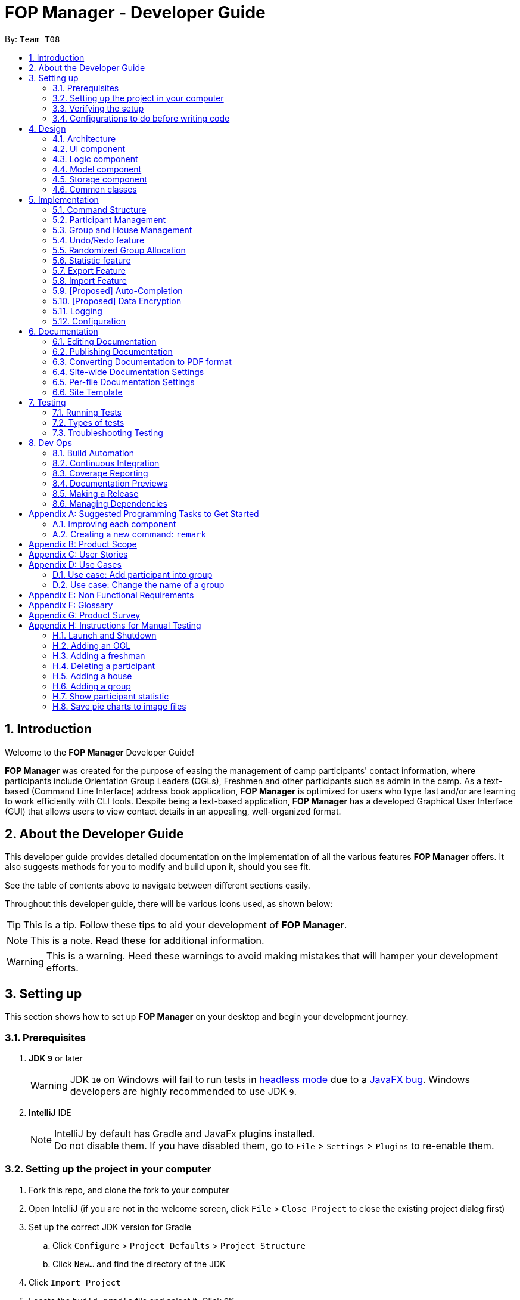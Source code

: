 = FOP Manager - Developer Guide
:site-section: DeveloperGuide
:toc:
:toc-title:
:toc-placement: preamble
:sectnums:
:imagesDir: images
:stylesDir: stylesheets
:xrefstyle: full
ifdef::env-github[]
:tip-caption: :bulb:
:note-caption: :information_source:
:warning-caption: :warning:
:experimental:
endif::[]
:repoURL: https://github.com/se-edu/addressbook-level4/tree/master

By: `Team T08`

== Introduction
Welcome to the *FOP Manager* Developer Guide!

*FOP Manager* was created for the purpose of easing the management of camp participants' contact information, where participants include Orientation Group Leaders (OGLs), Freshmen and other participants such as admin in the camp. As a text-based (Command Line Interface) address book application, *FOP Manager* is optimized for users who type fast and/or are learning to work efficiently with CLI tools. Despite being a text-based application, *FOP Manager* has a developed Graphical User Interface (GUI) that allows users to view contact details in an appealing, well-organized format.

== About the Developer Guide

This developer guide provides detailed documentation on the implementation of all the various features *FOP Manager* offers. It also suggests methods for you to modify and build upon it, should you see fit.

See the table of contents above to navigate between different sections easily.

Throughout this developer guide, there will be various icons used, as shown below:

[TIP]
This is a tip. Follow these tips to aid your development of *FOP Manager*.

[NOTE]
This is a note. Read these for additional information.

[WARNING]
This is a warning. Heed these warnings to avoid making mistakes that will hamper your development efforts.

== Setting up

This section shows how to set up *FOP Manager* on your desktop and begin your development journey.

=== Prerequisites

. *JDK `9`* or later
+
[WARNING]
JDK `10` on Windows will fail to run tests in <<UsingGradle#Running-Tests, headless mode>> due to a https://github.com/javafxports/openjdk-jfx/issues/66[JavaFX bug].
Windows developers are highly recommended to use JDK `9`.

. *IntelliJ* IDE
+
[NOTE]
IntelliJ by default has Gradle and JavaFx plugins installed. +
Do not disable them. If you have disabled them, go to `File` > `Settings` > `Plugins` to re-enable them.


=== Setting up the project in your computer

. Fork this repo, and clone the fork to your computer
. Open IntelliJ (if you are not in the welcome screen, click `File` > `Close Project` to close the existing project dialog first)
. Set up the correct JDK version for Gradle
.. Click `Configure` > `Project Defaults` > `Project Structure`
.. Click `New...` and find the directory of the JDK
. Click `Import Project`
. Locate the `build.gradle` file and select it. Click `OK`
. Click `Open as Project`
. Click `OK` to accept the default settings
. Open a console and run the command `gradlew processResources` (Mac/Linux: `./gradlew processResources`). It should finish with the `BUILD SUCCESSFUL` message. +
This will generate all resources required by the application and tests.
. Open link:{repoURL}/src/main/java/seedu/major/ui/MainWindow.java[`MainWindow.java`] and check for any code errors
.. Due to an ongoing https://youtrack.jetbrains.com/issue/IDEA-189060[issue] with some of the newer versions of IntelliJ, code errors may be detected even if the project can be built and run successfully
.. To resolve this, place your cursor over any of the code section highlighted in red. Press kbd:[ALT + ENTER], and select `Add '--add-modules=...' to module compiler options` for each error
. Repeat this for the test folder as well (e.g. check link:{repoURL}/src/test/java/seedu/major/ui/HelpWindowTest.java[`HelpWindowTest.java`] for code errors, and if so, resolve it the same way)

=== Verifying the setup

. Run the `seedu.address.MainApp` and try a few commands
. <<Testing,Run the tests>> to ensure they all pass.

=== Configurations to do before writing code

==== Configuring the coding style

This project follows https://github.com/oss-generic/process/blob/master/docs/CodingStandards.adoc[oss-generic coding standards]. IntelliJ's default style is mostly compliant with ours but it uses a different import order from ours. To rectify,

. Go to `File` > `Settings...` (Windows/Linux), or `IntelliJ IDEA` > `Preferences...` (macOS)
. Select `Editor` > `Code Style` > `Java`
. Click on the `Imports` tab to set the order

* For `Class count to use import with '\*'` and `Names count to use static import with '*'`: Set to `999` to prevent IntelliJ from contracting the import statements
* For `Import Layout`: The order is `import static all other imports`, `import java.\*`, `import javax.*`, `import org.\*`, `import com.*`, `import all other imports`. Add a `<blank line>` between each `import`

Optionally, you can follow the <<UsingCheckstyle#, UsingCheckstyle.adoc>> document to configure Intellij to check style-compliance as you write code.

==== Updating documentation to match your fork

After forking the repo, the documentation will still have the SE-EDU branding and refer to the `se-edu/addressbook-level4` repo.

If you plan to develop this fork as a separate product (i.e. instead of contributing to `se-edu/addressbook-level4`), you should do the following:

. Configure the <<Docs-SiteWideDocSettings, site-wide documentation settings>> in link:{repoURL}/build.gradle[`build.gradle`], such as the `site-name`, to suit your own project.

. Replace the URL in the attribute `repoURL` in link:{repoURL}/docs/DeveloperGuide.adoc[`DeveloperGuide.adoc`] and link:{repoURL}/docs/UserGuide.adoc[`UserGuide.adoc`] with the URL of your fork.

==== Setting up CI

Set up Travis to perform Continuous Integration (CI) for your fork. See <<UsingTravis#, UsingTravis.adoc>> to learn how to set it up.

After setting up Travis, you can optionally set up coverage reporting for your team fork (see <<UsingCoveralls#, UsingCoveralls.adoc>>).

[NOTE]
Coverage reporting could be useful for a team repository that hosts the final version but it is not that useful for your personal fork.

Optionally, you can set up AppVeyor as a second CI (see <<UsingAppVeyor#, UsingAppVeyor.adoc>>).

[NOTE]
Having both Travis and AppVeyor ensures your App works on both Unix-based platforms and Windows-based platforms (Travis is Unix-based and AppVeyor is Windows-based)

==== Getting started with coding

When you are ready to start coding,

1. Get some sense of the overall design by reading <<Design-Architecture>>.
2. Take a look at <<GetStartedProgramming>>.

== Design

[[Design-Architecture]]
=== Architecture

.Architecture Diagram
image::Architecture.png[width="600"]

The *_Architecture Diagram_* given above explains the high-level design of the App. Given below is a quick overview of each component.

[TIP]
The `.pptx` files used to create diagrams in this document can be found in the link:{repoURL}/docs/diagrams/[diagrams] folder. To update a diagram, modify the diagram in the pptx file, select the objects of the diagram, and choose `Save as picture`.

`Main` has only one class called link:{repoURL}/src/main/java/seedu/major/MainApp.java[`MainApp`]. It is responsible for,

* At app launch: Initializes the components in the correct sequence, and connects them up with each other.
* At shut down: Shuts down the components and invokes cleanup method where necessary.

<<Design-Commons,*`Commons`*>> represents a collection of classes used by multiple other components.
The following class plays an important role at the architecture level:

* `LogsCenter` : Used by many classes to write log messages to the App's log file.

The rest of the App consists of four components.

* <<Design-Ui,*`UI`*>>: The UI of the App.
* <<Design-Logic,*`Logic`*>>: The command executor.
* <<Design-Model,*`Model`*>>: Holds the data of the App in-memory.
* <<Design-Storage,*`Storage`*>>: Reads data from, and writes data to, the hard disk.

Each of the four components

* Defines its _API_ in an `interface` with the same name as the Component.
* Exposes its functionality using a `{Component Name}Manager` class.

For example, the `Logic` component (see the class diagram given below) defines it's API in the `Logic.java` interface and exposes its functionality using the `LogicManager.java` class.

.Class Diagram of the Logic Component
image::LogicClassDiagram.png[width="800"]

[discrete]
==== How the architecture components interact with each other

The _Sequence Diagram_ below shows how the components interact with each other for the scenario where the user issues the command `delete 1`.

.Component interactions for `delete 1` command
image::SDforDeletePerson.png[width="800"]

The sections below give more details of each component.

[[Design-Ui]]
=== UI component

.Structure of the UI Component
image::UiClassDiagram.png[width="800"]

*API* : link:{repoURL}/src/main/java/seedu/major/ui/Ui.java[`Ui.java`]

The UI consists of a `MainWindow` that is made up of parts e.g.`CommandBox`, `TextResultDisplay`, `PersonListPanel`, `StatusBarFooter`, `ChartPanel` etc. All these, including the `MainWindow`, inherit from the abstract `UiPart` class.

The `UI` component uses JavaFx UI framework. The layout of these UI parts are defined in matching `.fxml` files that are in the `src/main/resources/view` folder. For example, the layout of the link:{repoURL}/src/main/java/seedu/major/ui/MainWindow.java[`MainWindow`] is specified in link:{repoURL}/src/main/resources/view/MainWindow.fxml[`MainWindow.fxml`]

The `UI` component,

* Executes user commands using the `Logic` component.
* Listens for changes to `Model` data so that the UI can be updated with the modified data.

[[Design-Logic]]
=== Logic component

[[fig-LogicClassDiagram]]
.Structure of the Logic Component
image::LogicClassDiagram.png[width="800"]

*API* :
link:{repoURL}/src/main/java/seedu/major/logic/Logic.java[`Logic.java`]

.  `Logic` uses the `AddressBookParser` class to parse the user command.
.  This results in a `Command` object which is executed by the `LogicManager`.
.  The command execution can affect the `Model` (e.g. adding a participant).
.  The result of the command execution is encapsulated as a `CommandResult` object which is passed back to the `Ui`.
.  In addition, the `CommandResult` object can also instruct the `Ui` to perform certain actions, such as displaying help to the user.

Given below is the Sequence Diagram for interactions within the `Logic` component for the `execute("delete 1")` API call.

.Interactions Inside the Logic Component for the `delete 1` Command
image::DeletePersonSdForLogic.png[width="800"]

[[Design-Model]]
=== Model component

.Structure of the Model Component
image::ModelClassDiagram.png[width="800"]

*API* : link:{repoURL}/src/main/java/seedu/major/model/Model.java[`Model.java`]

The `Model`,

* stores a `UserPref` object that represents the user's preferences.
* stores the Address Book data.
* exposes an unmodifiable `ObservableList<Participant>` that can be 'observed' e.g. the UI can be bound to this list so that the UI automatically updates when the data in the list change.
* does not depend on any of the other three components.

[NOTE]
As a more OOP model, we can store a `Tag` list in `Address Book`, which `Participant` can reference. This would allow `Address Book` to only require one `Tag` object per unique `Tag`, instead of each `Participant` needing their own `Tag` object. An example of how such a model may look like is given below. +
 +
image:ModelClassBetterOopDiagram.png[width="800"]

[[Design-Storage]]
=== Storage component

.Structure of the Storage Component
image::StorageClassDiagram.png[width="800"]

*API* : link:{repoURL}/src/main/java/seedu/major/storage/Storage.java[`Storage.java`]

The `Storage` component,

* can save `UserPref` objects in json format and read it back.
* can save the Address Book data in json format and read it back.

[[Design-Commons]]
=== Common classes

Classes used by multiple components are in the `seedu.addressbook.commons` package.

== Implementation

This section describes some noteworthy details on how certain features are implemented.

//tag::commandStructure[]
=== Command Structure

To support multiple commands while ensuring separation of concerns, commands entered into the command box are handled by multiple classes that allow the code to be easily extended to support more commands.

==== Current Implementation

When each command is entered into the command box, the command word gets sent to the `AddressBookParser` to be identified. If the command word is valid, arguments are sent to the corresponding command parser, that parses the arguments and creates a corresponding command object to then implement the commands.

In the current implementation of *FOP Manager*, some commands are create from a parser while some are created directly when then command word is identified.

==== Design Considerations

===== Aspect: Handling unnecessary parameters

[options="header"]
|=========
|Alternatives |Pros | Cons
|Ignore all unnecessary parameters and pass as arguments to the command object the number of parameters required for the command. |Less computationally expensive, and allows the user to make mistakes |User's intentions may be misinterpreted and wrong commands may be executed
|Only accept the number of parameters the command requires, nothing more and nothing less. |Command carried out will always be the user's exact intention |More computationally expensive, and leaves no room for user mistakes or typos
|=========

We chose to implement a combination of both alternatives: commands that do not require parameters and do not modify data (such as list and view) ignore unnecessary parameters. At the same time, commands that require specific instructions to identify particular participants, groups or houses only accept the required number of parameters.

//end::commandStructure[]

//tag:: PartManagement[]
=== Participant Management

Participant management refers to how users manipulate and view the data of camp participants. Participants are categorised into 3 types: OGL, Freshman or other.

This section describes how the 3 types of participants are managed.

==== Current Implementation

In *FOP Manager*, participants can be added, edited, deleted and listed.

Add

* `add_o`: Adds an OGL type participant
* `add_f`: Adds a Freshman type participant
* `add`: Adds a participant who is neither OGL nor Freshman

Edit

* `edit INDEX`: Edits the participant at the current `INDEX` of the list showing

Delete

* `delete INDEX`: Deletes the participant at the current `INDEX` of the list showing

Participant contact details can be viewed in different manners:

* `list`: Lists all participants in the camp
* `list_o`: Lists all OGLs
* `list_f`: Lists all Freshmen

All participants are stored in the same participant list as a `UniqueParticipantList` in an AddressBook object. Participants created as OGLs or Freshmen differ only in the tags added to them. The different listing of the participants is very useful for Project Directors as it helps them to view the Freshmen and the OGL participants separately, to specifically see who are in the respective lists and how many participants are there in each of the lists.

The following is an Activity Diagram to summarize what happens when either the `list_f` or `list_o` commands are entered.

.Activity Diagram for listing Freshmen command
image::ListFreshmenCommandActivityDiagram.png[width="800"]


The list commands, `list_o` and `list_f`, use the keywords/predicates "OGL" and "Freshman", respectively, to search through the tags of all participants in the participant list. All participants with matching tags of "Freshman" or "OGL" will be added into the filtered participant list, enabling the user to view all freshmen or OGLs in the participant list.

The following Sequence diagram below will explain how the `list_f` command works in detail.

.Sequence Diagram for listing Freshmen command
image::ListParticipantCommandSequenceDiagram.png[width="800"]

An example usage of the `list_f` command is as follows:

*Step 1:* The user launches the application. The `VersionedAddressBook` will be initialized with the initial address book state.

*Step 2:* The user enters the `list_f` command . The `list_f` command calls the `FindingParticipantPredicate` class and searches all tags of each participant for "Freshman".

*Step 3:* The `updateFilteredParticipantList()` takes in this predicate and the `getFilteredParticipantList()` is called to give the list of Freshmen in the participant list

The implementation is similar for the `list_o` command with the use of `FindingOglPredicate` instead where the searched tag is "OGL".

==== Design Considerations

===== Aspect: Separate management of freshmen and OGLs

[options="header"]
|=========
|Alternatives |Pros | Cons
|Create 2 separate lists containing freshmen and OGLs separately, in addition to a full list containing all participants. |Less computationally expensive to obtain separate lists of freshmen and OGLs |Involves greater code complexity to update any contact details, with greater room for error, and requires more memory and storage
|Store all participants in the same list (current choice). |Smaller code base needed, and allows for participants who are neither OGLs nor Freshmen (such as camp directors or camp commandants) to be added |More computationally expensive to access lists of freshmen and lists of OGLs
|=========

We decided to go ahead with *Alternative 2* as it was easier to implement. It would not require creation of switch cases for the UI to display the respective lists and would not require unnecessarily long codes to filter out freshmen and OGLs from the participant list. The pros of doing *Alternative 2* outweighs the pros of doing *Alternative 1* hence the decision to implement the latter.

===== Aspect: Editing or deleting participants

[options="header"]
|=========
|Alternatives |Pros | Cons
|Editing and deleting by name. |More intuitive for the user to edit and delete a participant by name |Greater complexity required to handle multiple participants who have the same partial name, or user must specify participant's full name
|Editing and deleting by index (current choice). |Specifies the exact participant to be edited or deleted |Must be used with other commands such as `find` to obtain the index of the desired participant
|=========

We decided to go with *Alternative 2* as it meant there was no need to check for the full name of the participant and so fewer complications as in indexing, each participant has a unique index.
//end::PartManagement[]

//tag::GroupHouseManagement[]
=== Group and House Management

*FOP Manager* supports group and house commands, to reflect the structure of an actual Freshmen Orientation camp. Group and house management refer to how groups and houses are created and modified, as well as viewed, and how they support the addition of participants.

==== Current Implementation

In *FOP Manager*, groups can be added, edit and deleted.

Add

* `add_h HOUSENAME`: Adds a new house with `HOUSENAME`
** Creates a new house by adding it to `UniqueHouseList` in the `VersionedAddressBook`.
* `add_g GROUPNAME HOUSENAME`: Adds a new group named `GROUPNAME` into the house
** Adds a new group to a house by adding it to `UniqueGroupList` in the `VersionedAddressBook`.

The following sequence diagram shows how the `Logic` and `Model` components interact when the user enters the command `add_g r1 red`.

.Interactions within Logic and Model for the command `add_g r1 red`
image::AddGroupSequenceDiagram.png[width="800"]

* The new group (R1, Red) is added to `UniqueGroupList` stored within `VersionedAddressBook` when the `addGroup(a)` function is called from `Model`


Edit

* `edit_h OLDHOUSENAME NEWHOUSENAME`: Edits the name of an existing house
** Edits the name of a house in `UniqueHouseList`, as well as changes the house name of all groups within the house in `UniqueGroupList`.
* `edit_g OLDGROUPNAME NEWGROUPNAME`: Edits the name of an existing group
** `edit_g` edits the name of a group in `UniqueGroupList`, as well as changes the group name of all participants with that group name in `UniqueParticipantList`.

Delete

* `delete_h HOUSENAME`: Deletes the group named `HOUSENAME`
** Deleting of house objects require there to be no groups within that house.
* `delete_g GROUPNAME`: Deletes the group named `GROUPNAME`
** Deleting of group objects require there to be no participants within that group.

Groups and houses can also be viewed in different manners:

* Viewing houses and groups
** `view_h` and `view_g` simply displays the houses and groups stored in `UniqueHouseList` and `UniqueGroupList` respectively.
* Listing participants in a particular group or house
** `list_g` and `list_h` use similar logic to `list_o` and `list_f`, implemented by using an entered group name as a predicate that searches through all the `Group` fields of participants, and updates the `filteredParticipant` list with participants with the matching group name or house name respectively.

NOTE: `list_g empty` lists all participants without a group by searching for participants with an empty group name.

==== Design Considerations

===== Aspect: Storage of group and house lists

[options="header"]
|=========
|Alternatives |Pros | Cons
|Storing groups and houses within a single list of houses that contain differing number of groups. | Easy management of data |Requires looping through all houses to find a single group and to ensure group names are unique
|Storing groups and houses in 2 separate lists (current choice). |House objects are not affected by the operations done to the groups stored within it |More computationally expensive to identify the groups within a single house
|=========

We decided to follow the second alternative as it allows us to identify a specific group faster, a function that will be more commonly used in *FOP Manager*, since it is called when adding and editing a person and/or a group name.

===== Aspect: Deleting a group object requirements

[options="header"]
|=========
|Alternatives |Pros | Cons
|No requirements when groups are deleted. |User can delete a group much more easily |Participants in the deleted group will belong to no group
|Requires a group to contain no participants before it can be deleted (current choice). |User can be sure to not delete a group with participants in it accidentally |Participants must be manually removed from the group before being deleted
|=========

Camp organizers rarely intend to remove a filled group. Requiring a group to be empty before being deleted acts as a fail-safe to ensure that filled groups are not accidentally removed, resulting in participants having to be manually added back to the group.

===== Aspect: Duplicate group names under different houses

[options="header"]
|=========
|Alternatives |Pros | Cons
|Duplicate group names are not allowed (current choice). |Groups can be searched for by name without specifying its house |Simple names such as 1 and 2 cannot be used for different houses at initial planning stage
|Duplicate group names under different houses are allowed. |User can easily name groups without too much thought |User must always specify house name when searching for a specific group
|=========

We chose to not allow duplicate groups, as it makes the app more user-friendly. Moreover, this will model real life situations as camp groups normally have unique group names.

//end::GroupHouseManagement[]

// tag::undoredo[]
=== Undo/Redo feature

==== Current Implementation

The undo/redo mechanism is facilitated by `VersionedAddressBook`.
It extends `AddressBook` with an undo/redo history, stored internally as an `addressBookStateList` and `currentStatePointer`.
Additionally, it implements the following operations:

* `VersionedAddressBook#commit()` -- Saves the current address book state in its history.
* `VersionedAddressBook#undo()` -- Restores the previous address book state from its history.
* `VersionedAddressBook#redo()` -- Restores a previously undone address book state from its history.

These operations are exposed in the `Model` interface as `Model#commitAddressBook()`, `Model#undoAddressBook()` and `Model#redoAddressBook()` respectively.

Given below is an example usage scenario and how the undo/redo mechanism behaves at each step.

Step 1. The user launches the application for the first time. The `VersionedAddressBook` will be initialized with the initial address book state, and the `currentStatePointer` pointing to that single address book state.

image::UndoRedoStartingStateListDiagram.png[width="800"]

Step 2. The user executes `delete 5` command to delete the 5th participant in the address book. The `delete` command calls `Model#commitAddressBook()`, causing the modified state of the address book after the `delete 5` command executes to be saved in the `addressBookStateList`, and the `currentStatePointer` is shifted to the newly inserted address book state.

image::UndoRedoNewCommand1StateListDiagram.png[width="800"]

Step 3. The user executes `add n/David ...` to add a new participant. The `add` command also calls `Model#commitAddressBook()`, causing another modified address book state to be saved into the `addressBookStateList`.

image::UndoRedoNewCommand2StateListDiagram.png[width="800"]

[NOTE]
If a command fails its execution, it will not call `Model#commitAddressBook()`, so the address book state will not be saved into the `addressBookStateList`.

Step 4. The user now decides that adding the participant was a mistake, and decides to undo that action by executing the `undo` command. The `undo` command will call `Model#undoAddressBook()`, which will shift the `currentStatePointer` once to the left, pointing it to the previous address book state, and restores the address book to that state.

image::UndoRedoExecuteUndoStateListDiagram.png[width="800"]

[NOTE]
If the `currentStatePointer` is at index 0, pointing to the initial address book state, then there are no previous address book states to restore. The `undo` command uses `Model#canUndoAddressBook()` to check if this is the case. If so, it will return an error to the user rather than attempting to perform the undo.

The following sequence diagram shows how the undo operation works:

.Interactions within Logic and Model when `undo` is entered
image::UndoRedoSequenceDiagram.png[width="800"]

The `redo` command does the opposite -- it calls `Model#redoAddressBook()`, which shifts the `currentStatePointer` once to the right, pointing to the previously undone state, and restores the address book to that state.

[NOTE]
If the `currentStatePointer` is at index `addressBookStateList.size() - 1`, pointing to the latest address book state, then there are no undone address book states to restore. The `redo` command uses `Model#canRedoAddressBook()` to check if this is the case. If so, it will return an error to the user rather than attempting to perform the redo.

Step 5. The user then decides to execute the command `list`. Commands that do not modify the address book, such as `list`, will usually not call `Model#commitAddressBook()`, `Model#undoAddressBook()` or `Model#redoAddressBook()`. Thus, the `addressBookStateList` remains unchanged.

image::UndoRedoNewCommand3StateListDiagram.png[width="800"]

Step 6. The user executes `clear`, which calls `Model#commitAddressBook()`. Since the `currentStatePointer` is not pointing at the end of the `addressBookStateList`, all address book states after the `currentStatePointer` will be purged. We designed it this way because it no longer makes sense to redo the `add n/David ...` command. This is the behavior that most modern desktop applications follow.

image::UndoRedoNewCommand4StateListDiagram.png[width="800"]

The following activity diagram summarizes what happens when a user executes a new command:

.Activity flow when new command is executed
image::UndoRedoActivityDiagram.png[width="800"]

==== Design Considerations

===== Aspect: How undo & redo executes

[options="header"]
|=========
|Alternatives |Pros | Cons
|Saves the entire address book (current choice). |Easy to implement. |May have performance issues in terms of memory usage.
|Individual command knows how to undo/redo by itself. |Will use less memory (e.g. for `delete`, just save the participant being deleted). |We must ensure that the implementation of each individual command are correct.
|=========

===== Aspect: Data structure to support the undo/redo commands

[options="header"]
|=========
|Alternatives |Pros | Cons
|Use a list to store the history of address book states (current choice). |Easy for new Computer Science student undergraduates to understand, who are likely to be the new incoming developers of our project. |Logic is duplicated twice. For example, when a new command is executed, we must remember to update both `HistoryManager` and `VersionedAddressBook`.
|Use `HistoryManager` for undo/redo |We do not need to maintain a separate list, and just reuse what is already in the codebase. |Requires dealing with commands that have already been undone: We must remember to skip these commands. Violates Single Responsibility Principle and Separation of Concerns as `HistoryManager` now needs to do two different things.
|=========
// end::undoredo[]

//tag::randomize[]
=== Randomized Group Allocation

*FOP Manager* has a `randomize` command, which allows the Project Director to automatically assign all participants to a group. +

Following is the activity diagram when the command is executed:

image::RandomizeActivityDiagram.png[width="800"]

==== Current Implementation

The `randomize` is achieved by coding a sequence of steps to achieve the allocation of groups to participants:
* Creates a list of integer based index. This is to simulate the participants.
* Shuffles the list of index using a seed generated from SecureRandom. This is to ensure the result is to avoid possible similar results for every reshuffle.
* Simulate the edit command to update the group details of all participants. This is done by programmatically executing the `edit` command, but only for the group attributes of the participants.

==== Design Considerations

===== Aspect: Updating group attribute of participants

[options="header"]
|=========
|Alternatives |Pros | Cons
|Use the same way as how the `edit` command works. |No internal coupling |Unnecessary recoding
|Programmatically simulate the `edit` command (current choice). |Lesser code and better maintenance of the editing feature |Internal coupling within the component
|=========

===== Aspect: Shuffling of participants

[options="header"]
|=========
|Alternatives |Pros | Cons
|Shuffling the actual. |Unidentifiable |Uses even more computational resource and more complex coding as the current list of participant is unmodifiable.
|Creating a list of integer based index to simulate participants (current choice). |Less computational intensive as dealing with native data type |Uses slightly more memory at that point of time
|=========

//end::randomize[]

// tag::statistic[]
=== Statistic feature
The 'stat' command allows FOP Manager users to view the statistic of camp participants regarding their age, major and sex in a graphical manner.

==== Current Implementation

The Statistic feature is facilitated by `AddressBook`. It has three HashMaps, containing the number of each categories in the participants' age, major and sex. These Map are generated after every call of the
`stat` command. After command call, these data is loaded into three different pie charts and shown on the UI.

The following sequence diagram show hows the 'stat' command works in details :

.Interaction between UI, Logic and Model when `stat` is executed
image::StatisticUpdateSequenceDiagram.png[width="800"]

==== Design Consideration

===== Aspect: How to update the data of the AddressBook

[options="header"]
|=========
|Alternatives |Pros | Cons
|Use a loop to loop through the `UniqueParticipantList` to get the data of everyone (current choice). |Easy to implement, guaranteed to get the correct data every time |Takes longer time and more computational power to get the result.
|Update charts data after each commands that modify it. |Quick runtime, does not require much changes to the codebase |We must ensure that the data is updated after each command.
|=========

Since this function is unlikely to be used many times and the number of participants in a camp is not too large, the drawbacks to the first alternative are acceptable.

// end::statistic[]

// tag::export[]
=== Export Feature

The Export feature will allow the FOP Manager user to export the data into an excel file and distribute to other relevant people involved in the FOP. This way, data can be distributed and raw data untouched except by the Project Director or other camp organisers who are given the access to the raw data.

Participant contact details can be exported in different manners:

* `export`: Exports all participants' contacts into an Excel Spreadsheet
* `export_f`: Exports all freshmen contacts into an Excel Spreadsheet
* `export_o`: Exports all OGL contacts into an Excel Spreadsheet

The following is an Activity Diagram to summarize what happens when the `export` command is entered.

.Activity Diagram for exporting command
image::ExportCommandActivityDiagram.png[width="800"]

==== Current Implementation
* A third-party library 'Apache.poi' was integrated into the project to enable easy creation of excel files through Object-Oriented Programming (OOP). In this case, the library will enable the creation of HSSF Workbook.
* The `export` command will call a function from a class `WriteToExcel` to start the creation of the HSSF Workbook and the addition of all the participants found on the participant list to the Workbook, with the respective objects to the participant class added to the correct column. The system will get the current directory path and add the path name to the proposed file name that end with ".xls". The file will thus be successfully saved in the current user directory.

The following Sequence diagram below will explain how the `export` command works in detail.

.Sequence Diagram for exporting command
image::ExportCommandSequenceDiagram.png[width="800"]

An example usage of the command is as follows:

*Step 1:* The user launches the application. The `VersionedAddressBook` will be initialized with the initial address book state.

*Step 2:* The user enters the `export` command . The `export` command updates the filtered list with the predicate to show all participants in the address book.

*Step 3:* The filtered list is obtained in the command. The export command calls the `WriteToExcel` class's `WriteExcelSheet()`. This will set the directory, create the Excel Workbook and Sheet, the file name, the cells and rows with the titles for the FOP Manager.

*Step 4:* `WriteExcelSheet()` calls `WriteDataIntoExcelSheet()` which writes the values from the filtered participant list into the Excel Sheet.

*Step 5:* Returning to `WriteExcelSheet()`, the file is output to user's current directory as an .xls file.

==== Design Consideration
Only one way was considered for the implementation of Export feature, which involved importing the third-party library.
// end:: export[]

// tag::import[]
=== Import Feature

Sometimes FOP Project Directors realise they need to add many participants' contacts that they gathered and usually they gather the contacts through sign up links that allow for exportation into Excel spreadsheets. Manually added the large influx of participants is troublesome. Hence, with the Import feature, FOP Project Directors can import the data of Non-duplicate people from an excel file into the FOP Manager. This makes adding of contacts easier.

The following is an Activity Diagram to summarize what happens when the `import` command is entered.

.Activity Diagram for the importing command
image::ImportCommandActivityDiagram.png[width="800"]

==== Current Implementation
* A third-party library 'Apache.poi' was integrated into the project to enable easy creation of excel files through Object-Oriented Programming (OOP). In this case, the library will enable the creation of HSSF Workbook.
* The `import` command will call a function from a class `WriteToExcel` to start the reading from a HSSF Workbook found in the current directory path, with the file name "FOP_MANAGER_LIST.xls".
* The cell value from the respective heading/columns are read into their respective string and `person` is created with these strings.
* The `person` is added to a `List<Person>` and each `person` is added into the `Address Book`.

The following Sequence diagram below will explain how the `import` command works in detail.

.Sequence Diagram for importing command
image::ImportCommandSequenceDiagram.png[width="800"]

An example usage of the command is as follows:

*Step 1:* The user launches the application. The `VersionedAddressBook` will be initialized with the initial address book state.

*Step 2:* The user enters the `import` command . The `import` command calls the `WriteToExcel` class's `ReadFromExcel()`. This will open the file of the default set name from the set directory.

*Step 3:* The Excel sheets is checked for the correct headings and then the cell's values are read to create each `person`. Each `person` is added to a `List<Person>` which will be returned to the Import command.

*Step 4:* The `import` command adds each non-duplicate person into the FOP Manager.

** One interesting usage of both `import` and `export` feature will be to retain and retrieve contacts. For instance, after exporting the data, we can clear. We can then import the contacts if needed.
** Another interesting usage is for manual edit of the details of multiple contacts. We can clear the Address Book and then `import` command to import the data.

==== Design Consideration
Only one way was considered for the implementation of Import feature, which involved importing the third-party library.
// end:: import[]

// tag::autocompletion[]
=== [Proposed] Auto-Completion

_{Coming in: v2.0}_

// end::autocompletion[]

// tag::dataencryption[]
=== [Proposed] Data Encryption
_{Coming in: v2.0}_

// end::dataencryption[]

=== Logging

We are using `java.util.logging` package for logging. The `LogsCenter` class is used to manage the logging levels and logging destinations.

* The logging level can be controlled using the `logLevel` setting in the configuration file (See <<Implementation-Configuration>>)
* The `Logger` for a class can be obtained using `LogsCenter.getLogger(Class)` which will log messages according to the specified logging level
* Currently log messages are output through: `Console` and to a `.log` file.

*Logging Levels*

* `SEVERE` : Critical problem detected which may possibly cause the termination of the application
* `WARNING` : Can continue, but with caution
* `INFO` : Information showing the noteworthy actions by the App
* `FINE` : Details that is not usually noteworthy but may be useful in debugging e.g. print the actual list instead of just its size

[[Implementation-Configuration]]
=== Configuration

Certain properties of the application can be controlled (e.g user prefs file location, logging level) through the configuration file (default: `config.json`).

== Documentation

We use asciidoc for writing documentation.

[NOTE]
We chose asciidoc over Markdown because asciidoc, although a bit more complex than Markdown, provides more flexibility in formatting.

=== Editing Documentation

See <<UsingGradle#rendering-asciidoc-files, UsingGradle.adoc>> to learn how to render `.adoc` files locally to preview the end result of your edits.
Alternatively, you can download the AsciiDoc plugin for IntelliJ, which allows you to preview the changes you have made to your `.adoc` files in real-time.

=== Publishing Documentation

See <<UsingTravis#deploying-github-pages, UsingTravis.adoc>> to learn how to deploy GitHub Pages using Travis.

=== Converting Documentation to PDF format

We use https://www.google.com/chrome/browser/desktop/[Google Chrome] for converting documentation to PDF format, as Chrome's PDF engine preserves hyperlinks used in webpages.

Here are the steps to convert the project documentation files to PDF format.

.  Follow the instructions in <<UsingGradle#rendering-asciidoc-files, UsingGradle.adoc>> to convert the AsciiDoc files in the `docs/` directory to HTML format.
.  Go to your generated HTML files in the `build/docs` folder, right click on them and select `Open with` -> `Google Chrome`.
.  Within Chrome, click on the `Print` option in Chrome's menu.
.  Set the destination to `Save as PDF`, then click `Save` to save a copy of the file in PDF format. For best results, use the settings indicated in the screenshot below.

.Saving documentation as PDF files in Chrome
image::chrome_save_as_pdf.png[width="300"]

[[Docs-SiteWideDocSettings]]
=== Site-wide Documentation Settings

The link:{repoURL}/build.gradle[`build.gradle`] file specifies some project-specific https://asciidoctor.org/docs/user-manual/#attributes[asciidoc attributes] which affects how all documentation files within this project are rendered.

[TIP]
Attributes left unset in the `build.gradle` file will use their *default value*, if any.

[cols="1,2a,1", options="header"]
.List of site-wide attributes
|===
|Attribute name |Description |Default value

|`site-name`
|The name of the website.
If set, the name will be displayed near the top of the page.
|_not set_

|`site-githuburl`
|URL to the site's repository on https://github.com[GitHub].
Setting this will add a "View on GitHub" link in the navigation bar.
|_not set_

|`site-seedu`
|Define this attribute if the project is an official SE-EDU project.
This will render the SE-EDU navigation bar at the top of the page, and add some SE-EDU-specific navigation items.
|_not set_

|===

[[Docs-PerFileDocSettings]]
=== Per-file Documentation Settings

Each `.adoc` file may also specify some file-specific https://asciidoctor.org/docs/user-manual/#attributes[asciidoc attributes] which affects how the file is rendered.

Asciidoctor's https://asciidoctor.org/docs/user-manual/#builtin-attributes[built-in attributes] may be specified and used as well.

[TIP]
Attributes left unset in `.adoc` files will use their *default value*, if any.

[cols="1,2a,1", options="header"]
.List of per-file attributes, excluding Asciidoctor's built-in attributes
|===
|Attribute name |Description |Default value

|`site-section`
|Site section that the document belongs to.
This will cause the associated item in the navigation bar to be highlighted.
One of: `UserGuide`, `DeveloperGuide`, ``LearningOutcomes``{asterisk}, `AboutUs`, `ContactUs`

_{asterisk} Official SE-EDU projects only_
|_not set_

|`no-site-header`
|Set this attribute to remove the site navigation bar.
|_not set_

|===

=== Site Template

The files in link:{repoURL}/docs/stylesheets[`docs/stylesheets`] are the https://developer.mozilla.org/en-US/docs/Web/CSS[CSS stylesheets] of the site.
You can modify them to change some properties of the site's design.

The files in link:{repoURL}/docs/templates[`docs/templates`] controls the rendering of `.adoc` files into HTML5.
These template files are written in a mixture of https://www.ruby-lang.org[Ruby] and http://slim-lang.com[Slim].

[WARNING]
====
Modifying the template files in link:{repoURL}/docs/templates[`docs/templates`] requires some knowledge and experience with Ruby and Asciidoctor's API.
You should only modify them if you need greater control over the site's layout than what stylesheets can provide.
The SE-EDU team does not provide support for modified template files.
====

[[Testing]]
== Testing

=== Running Tests

There are three ways to run tests.

[TIP]
The most reliable way to run tests is the 3rd one. The first two methods might fail some GUI tests due to platform/resolution-specific idiosyncrasies.

*Method 1: Using IntelliJ JUnit test runner*

* To run all tests, right-click on the `src/test/java` folder and choose `Run 'All Tests'`
* To run a subset of tests, you can right-click on a test package, test class, or a test and choose `Run 'ABC'`

*Method 2: Using Gradle*

* Open a console and run the command `gradlew clean allTests` (Mac/Linux: `./gradlew clean allTests`)

[NOTE]
See <<UsingGradle#, UsingGradle.adoc>> for more info on how to run tests using Gradle.

*Method 3: Using Gradle (headless)*

Thanks to the https://github.com/TestFX/TestFX[TestFX] library we use, our GUI tests can be run in the _headless_ mode. In the headless mode, GUI tests do not show up on the screen. That means the developer can do other things on the Computer while the tests are running.

To run tests in headless mode, open a console and run the command `gradlew clean headless allTests` (Mac/Linux: `./gradlew clean headless allTests`)

=== Types of tests

We have two types of tests:

.  *GUI Tests* - These are tests involving the GUI. They include,
.. _System Tests_ that test the entire App by simulating user actions on the GUI. These are in the `systemtests` package.
.. _Unit tests_ that test the individual components. These are in `seedu.address.ui` package.
.  *Non-GUI Tests* - These are tests not involving the GUI. They include,
..  _Unit tests_ targeting the lowest level methods/classes. +
e.g. `seedu.address.commons.StringUtilTest`
..  _Integration tests_ that are checking the integration of multiple code units (those code units are assumed to be working). +
e.g. `seedu.address.storage.StorageManagerTest`
..  Hybrids of unit and integration tests. These test are checking multiple code units as well as how the are connected together. +
e.g. `seedu.address.logic.LogicManagerTest`


=== Troubleshooting Testing
**Problem: `HelpWindowTest` fails with a `NullPointerException`.**

* Reason: One of its dependencies, `HelpWindow.html` in `src/main/resources/docs` is missing.
* Solution: Execute Gradle task `processResources`.

== Dev Ops

=== Build Automation

See <<UsingGradle#, UsingGradle.adoc>> to learn how to use Gradle for build automation.

=== Continuous Integration

We use https://travis-ci.org/[Travis CI] and https://www.appveyor.com/[AppVeyor] to perform _Continuous Integration_ on our projects. See <<UsingTravis#, UsingTravis.adoc>> and <<UsingAppVeyor#, UsingAppVeyor.adoc>> for more details.

=== Coverage Reporting

We use https://coveralls.io/[Coveralls] to track the code coverage of our projects. See <<UsingCoveralls#, UsingCoveralls.adoc>> for more details.

=== Documentation Previews
When a pull request has changes to asciidoc files, you can use https://www.netlify.com/[Netlify] to see a preview of how the HTML version of those asciidoc files will look like when the pull request is merged. See <<UsingNetlify#, UsingNetlify.adoc>> for more details.

=== Making a Release

Here are the steps to create a new release.

.  Update the version number in link:{repoURL}/src/main/java/seedu/major/MainApp.java[`MainApp.java`].
.  Generate a JAR file <<UsingGradle#creating-the-jar-file, using Gradle>>.
.  Tag the repo with the version number. e.g. `v0.1`
.  https://help.github.com/articles/creating-releases/[Create a new release using GitHub] and upload the JAR file you created.

=== Managing Dependencies

A project often depends on third-party libraries. For example, Address Book depends on the https://github.com/FasterXML/jackson[Jackson library] for JSON parsing. Managing these _dependencies_ can be automated using Gradle. For example, Gradle can download the dependencies automatically, which is better than these alternatives:

[loweralpha]
. Include those libraries in the repo (this bloats the repo size)
. Require developers to download those libraries manually (this creates extra work for developers)

[[GetStartedProgramming]]
[appendix]
== Suggested Programming Tasks to Get Started

Suggested path for new programmers:

1. First, add small local-impact (i.e. the impact of the change does not go beyond the component) enhancements to one component at a time. Some suggestions are given in <<GetStartedProgramming-EachComponent>>.

2. Next, add a feature that touches multiple components to learn how to implement an end-to-end feature across all components. <<GetStartedProgramming-RemarkCommand>> explains how to go about adding such a feature.

[[GetStartedProgramming-EachComponent]]
=== Improving each component

Each individual exercise in this section is component-based (i.e. you would not need to modify the other components to get it to work).

[discrete]
==== `Logic` component

*Scenario:* You are in charge of `logic`. During dog-fooding, your team realize that it is troublesome for the user to type the whole command in order to execute a command. Your team devise some strategies to help cut down the amount of typing necessary, and one of the suggestions was to implement aliases for the command words. Your job is to implement such aliases.

[TIP]
Do take a look at <<Design-Logic>> before attempting to modify the `Logic` component.

. Add a shorthand equivalent alias for each of the individual commands. For example, besides typing `clear`, the user can also type `c` to remove all participants in the list.
+
****
* Hints
** Just like we store each individual command word constant `COMMAND_WORD` inside `*Command.java` (e.g.  link:{repoURL}/src/main/java/seedu/major/logic/commands/FindCommand.java[`FindCommand#COMMAND_WORD`], link:{repoURL}/src/main/java/seedu/major/logic/commands/DeleteCommand.java[`DeleteCommand#COMMAND_WORD`]), you need a new constant for aliases as well (e.g. `FindCommand#COMMAND_ALIAS`).
** link:{repoURL}/src/main/java/seedu/major/logic/parser/AddressBookParser.java[`AddressBookParser`] is responsible for analyzing command words.
* Solution
** Modify the switch statement in link:{repoURL}/src/main/java/seedu/major/logic/parser/AddressBookParser.java[`AddressBookParser#parseCommand(String)`] such that both the proper command word and alias can be used to execute the same intended command.
** Add new tests for each of the aliases that you have added.
** Update the user guide to document the new aliases.
** See this https://github.com/se-edu/addressbook-level4/pull/785[PR] for the full solution.
****

[discrete]
==== `Model` component

*Scenario:* You are in charge of `model`. One day, the `logic`-in-charge approaches you for help. He wants to implement a command such that the user is able to remove a particular tag from everyone in the address book, but the model API does not support such a functionality at the moment. Your job is to implement an API method, so that your teammate can use your API to implement his command.

[TIP]
Do take a look at <<Design-Model>> before attempting to modify the `Model` component.

. Add a `removeTag(Tag)` method. The specified tag will be removed from everyone in the address book.
+
****
* Hints
** The link:{repoURL}/src/main/java/seedu/major/model/Model.java[`Model`] and the link:{repoURL}/src/main/java/seedu/major/model/AddressBook.java[`AddressBook`] API need to be updated.
** Think about how you can use SLAP to design the method. Where should we place the main logic of deleting tags?
**  Find out which of the existing API methods in  link:{repoURL}/src/main/java/seedu/major/model/AddressBook.java[`AddressBook`] and link:{repoURL}/src/main/java/seedu/major/model/participant/Person.java[`Person`] classes can be used to implement the tag removal logic. link:{repoURL}/src/main/java/seedu/major/model/AddressBook.java[`AddressBook`] allows you to update a participant, and link:{repoURL}/src/main/java/seedu/major/model/participant/Person.java[`Person`] allows you to update the tags.
* Solution
** Implement a `removeTag(Tag)` method in link:{repoURL}/src/main/java/seedu/major/model/AddressBook.java[`AddressBook`]. Loop through each participant, and remove the `tag` from each participant.
** Add a new API method `deleteTag(Tag)` in link:{repoURL}/src/main/java/seedu/major/model/ModelManager.java[`ModelManager`]. Your link:{repoURL}/src/main/java/seedu/major/model/ModelManager.java[`ModelManager`] should call `AddressBook#removeTag(Tag)`.
** Add new tests for each of the new public methods that you have added.
** See this https://github.com/se-edu/addressbook-level4/pull/790[PR] for the full solution.
****

[discrete]
==== `Ui` component

*Scenario:* You are in charge of `ui`. During a beta testing session, your team is observing how the users use your address book application. You realize that one of the users occasionally tries to delete non-existent tags from a contact, because the tags all look the same visually, and the user got confused. Another user made a typing mistake in his command, but did not realize he had done so because the error message wasn't prominent enough. A third user keeps scrolling down the list, because he keeps forgetting the index of the last participant in the list. Your job is to implement improvements to the UI to solve all these problems.

[TIP]
Do take a look at <<Design-Ui>> before attempting to modify the `UI` component.

. Use different colors for different tags inside participant cards. For example, `friends` tags can be all in brown, and `colleagues` tags can be all in yellow.
+
**Before**
+
image::getting-started-ui-tag-before.png[width="300"]
+
**After**
+
image::getting-started-ui-tag-after.png[width="300"]
+
****
* Hints
** The tag labels are created inside link:{repoURL}/src/main/java/seedu/major/ui/PersonCard.java[the `PersonCard` constructor] (`new Label(tag.tagName)`). https://docs.oracle.com/javase/8/javafx/api/javafx/scene/control/Label.html[JavaFX's `Label` class] allows you to modify the style of each Label, such as changing its color.
** Use the .css attribute `-fx-background-color` to add a color.
** You may wish to modify link:{repoURL}/src/main/resources/view/DarkTheme.css[`DarkTheme.css`] to include some pre-defined colors using css, especially if you have experience with web-based css.
* Solution
** You can modify the existing test methods for `PersonCard` 's to include testing the tag's color as well.
** See this https://github.com/se-edu/addressbook-level4/pull/798[PR] for the full solution.
*** The PR uses the hash code of the tag names to generate a color. This is deliberately designed to ensure consistent colors each time the application runs. You may wish to expand on this design to include additional features, such as allowing users to set their own tag colors, and directly saving the colors to storage, so that tags retain their colors even if the hash code algorithm changes.
****

. Modify link:{repoURL}/src/main/java/seedu/major/commons/events/ui/NewResultAvailableEvent.java[`NewResultAvailableEvent`] such that link:{repoURL}/src/main/java/seedu/major/ui/ResultDisplay.java[`ResultDisplay`] can show a different style on error (currently it shows the same regardless of errors).
+
**Before**
+
image::getting-started-ui-result-before.png[width="200"]
+
**After**
+
image::getting-started-ui-result-after.png[width="200"]
+
****
* Hints
** link:{repoURL}/src/main/java/seedu/major/commons/events/ui/NewResultAvailableEvent.java[`NewResultAvailableEvent`] is raised by link:{repoURL}/src/main/java/seedu/major/ui/CommandBox.java[`CommandBox`] which also knows whether the result is a success or failure, and is caught by link:{repoURL}/src/main/java/seedu/major/ui/ResultDisplay.java[`ResultDisplay`] which is where we want to change the style to.
** Refer to link:{repoURL}/src/main/java/seedu/major/ui/CommandBox.java[`CommandBox`] for an example on how to display an error.
* Solution
** Modify link:{repoURL}/src/main/java/seedu/major/commons/events/ui/NewResultAvailableEvent.java[`NewResultAvailableEvent`] 's constructor so that users of the event can indicate whether an error has occurred.
** Modify link:{repoURL}/src/main/java/seedu/major/ui/ResultDisplay.java[`ResultDisplay#handleNewResultAvailableEvent(NewResultAvailableEvent)`] to react to this event appropriately.
** You can write two different kinds of tests to ensure that the functionality works:
*** The unit tests for `ResultDisplay` can be modified to include verification of the color.
*** The system tests link:{repoURL}/src/test/java/systemtests/AddressBookSystemTest.java[`AddressBookSystemTest#assertCommandBoxShowsDefaultStyle() and AddressBookSystemTest#assertCommandBoxShowsErrorStyle()`] to include verification for `ResultDisplay` as well.
** See this https://github.com/se-edu/addressbook-level4/pull/799[PR] for the full solution.
*** Do read the commits one at a time if you feel overwhelmed.
****

. Modify the link:{repoURL}/src/main/java/seedu/major/ui/StatusBarFooter.java[`StatusBarFooter`] to show the total number of people in the address book.
+
**Before**
+
image::getting-started-ui-status-before.png[width="500"]
+
**After**
+
image::getting-started-ui-status-after.png[width="500"]
+
****
* Hints
** link:{repoURL}/src/main/resources/view/StatusBarFooter.fxml[`StatusBarFooter.fxml`] will need a new `StatusBar`. Be sure to set the `GridPane.columnIndex` properly for each `StatusBar` to avoid misalignment!
** link:{repoURL}/src/main/java/seedu/major/ui/StatusBarFooter.java[`StatusBarFooter`] needs to initialize the status bar on application start, and to update it accordingly whenever the address book is updated.
* Solution
** Modify the constructor of link:{repoURL}/src/main/java/seedu/major/ui/StatusBarFooter.java[`StatusBarFooter`] to take in the number of participants when the application just started.
** Use link:{repoURL}/src/main/java/seedu/major/ui/StatusBarFooter.java[`StatusBarFooter#handleAddressBookChangedEvent(AddressBookChangedEvent)`] to update the number of participants whenever there are new changes to the addressbook.
** For tests, modify link:{repoURL}/src/test/java/guitests/guihandles/StatusBarFooterHandle.java[`StatusBarFooterHandle`] by adding a state-saving functionality for the total number of people status, just like what we did for save location and sync status.
** For system tests, modify link:{repoURL}/src/test/java/systemtests/AddressBookSystemTest.java[`AddressBookSystemTest`] to also verify the new total number of participants status bar.
** See this https://github.com/se-edu/addressbook-level4/pull/803[PR] for the full solution.
****

[discrete]
==== `Storage` component

*Scenario:* You are in charge of `storage`. For your next project milestone, your team plans to implement a new feature of saving the address book to the cloud. However, the current implementation of the application constantly saves the address book after the execution of each command, which is not ideal if the user is working on limited internet connection. Your team decided that the application should instead save the changes to a temporary local backup file first, and only upload to the cloud after the user closes the application. Your job is to implement a backup API for the address book storage.

[TIP]
Do take a look at <<Design-Storage>> before attempting to modify the `Storage` component.

. Add a new method `backupAddressBook(ReadOnlyAddressBook)`, so that the address book can be saved in a fixed temporary location.
+
****
* Hint
** Add the API method in link:{repoURL}/src/main/java/seedu/major/storage/AddressBookStorage.java[`AddressBookStorage`] interface.
** Implement the logic in link:{repoURL}/src/main/java/seedu/major/storage/StorageManager.java[`StorageManager`] and link:{repoURL}/src/main/java/seedu/major/storage/JsonAddressBookStorage.java[`JsonAddressBookStorage`] class.
* Solution
** See this https://github.com/se-edu/addressbook-level4/pull/594[PR] for the full solution.
****

[[GetStartedProgramming-RemarkCommand]]
=== Creating a new command: `remark`

By creating this command, you will get a chance to learn how to implement a feature end-to-end, touching all major components of the app.

*Scenario:* You are a software maintainer for `addressbook`, as the former developer team has moved on to new projects. The current users of your application have a list of new feature requests that they hope the software will eventually have. The most popular request is to allow adding additional comments/notes about a particular contact, by providing a flexible `remark` field for each contact, rather than relying on tags alone. After designing the specification for the `remark` command, you are convinced that this feature is worth implementing. Your job is to implement the `remark` command.

==== Description
Edits the remark for a participant specified in the `INDEX`. +
Format: `remark INDEX r/[REMARK]`

Examples:

* `remark 1 r/Likes to drink coffee.` +
Edits the remark for the first participant to `Likes to drink coffee.`
* `remark 1 r/` +
Removes the remark for the first participant.

==== Step-by-step Instructions

===== [Step 1] Logic: Teach the app to accept 'remark' which does nothing
Let's start by teaching the application how to parse a `remark` command. We will add the logic of `remark` later.

**Main:**

. Add a `RemarkCommand` that extends link:{repoURL}/src/main/java/seedu/major/logic/commands/Command.java[`Command`]. Upon execution, it should just throw an `Exception`.
. Modify link:{repoURL}/src/main/java/seedu/major/logic/parser/AddressBookParser.java[`AddressBookParser`] to accept a `RemarkCommand`.

**Tests:**

. Add `RemarkCommandTest` that tests that `execute()` throws an Exception.
. Add new test method to link:{repoURL}/src/test/java/seedu/major/logic/parser/AddressBookParserTest.java[`AddressBookParserTest`], which tests that typing "remark" returns an instance of `RemarkCommand`.

===== [Step 2] Logic: Teach the app to accept 'remark' arguments
Let's teach the application to parse arguments that our `remark` command will accept. E.g. `1 r/Likes to drink coffee.`

**Main:**

. Modify `RemarkCommand` to take in an `Index` and `String` and print those two parameters as the error message.
. Add `RemarkCommandParser` that knows how to parse two arguments, one index and one with prefix 'r/'.
. Modify link:{repoURL}/src/main/java/seedu/major/logic/parser/AddressBookParser.java[`AddressBookParser`] to use the newly implemented `RemarkCommandParser`.

**Tests:**

. Modify `RemarkCommandTest` to test the `RemarkCommand#equals()` method.
. Add `RemarkCommandParserTest` that tests different boundary values
for `RemarkCommandParser`.
. Modify link:{repoURL}/src/test/java/seedu/major/logic/parser/AddressBookParserTest.java[`AddressBookParserTest`] to test that the correct command is generated according to the user input.

===== [Step 3] Ui: Add a placeholder for remark in `PersonCard`
Let's add a placeholder on all our link:{repoURL}/src/main/java/seedu/major/ui/PersonCard.java[`PersonCard`] s to display a remark for each participant later.

**Main:**

. Add a `Label` with any random text inside link:{repoURL}/src/main/resources/view/PersonListCard.fxml[`PersonListCard.fxml`].
. Add FXML annotation in link:{repoURL}/src/main/java/seedu/major/ui/PersonCard.java[`PersonCard`] to tie the variable to the actual label.

**Tests:**

. Modify link:{repoURL}/src/test/java/guitests/guihandles/PersonCardHandle.java[`PersonCardHandle`] so that future tests can read the contents of the remark label.

===== [Step 4] Model: Add `Remark` class
We have to properly encapsulate the remark in our link:{repoURL}/src/main/java/seedu/major/model/participant/Person.java[`Person`] class. Instead of just using a `String`, let's follow the conventional class structure that the codebase already uses by adding a `Remark` class.

**Main:**

. Add `Remark` to model component (you can copy from link:{repoURL}/src/main/java/seedu/major/model/participant/Address.java[`Address`], remove the regex and change the names accordingly).
. Modify `RemarkCommand` to now take in a `Remark` instead of a `String`.

**Tests:**

. Add test for `Remark`, to test the `Remark#equals()` method.

===== [Step 5] Model: Modify `Person` to support a `Remark` field
Now we have the `Remark` class, we need to actually use it inside link:{repoURL}/src/main/java/seedu/major/model/participant/Person.java[`Person`].

**Main:**

. Add `getRemark()` in link:{repoURL}/src/main/java/seedu/major/model/participant/Person.java[`Person`].
. You may assume that the user will not be able to use the `add` and `edit` commands to modify the remarks field (i.e. the participant will be created without a remark).
. Modify link:{repoURL}/src/main/java/seedu/major/model/util/SampleDataUtil.java/[`SampleDataUtil`] to add remarks for the sample data (delete your `data/addressbook.json` so that the application will load the sample data when you launch it.)

===== [Step 6] Storage: Add `Remark` field to `JsonAdaptedPerson` class
We now have `Remark` s for `Person` s, but they will be gone when we exit the application. Let's modify link:{repoURL}/src/main/java/seedu/major/storage/JsonAdaptedPerson.java[`JsonAdaptedPerson`] to include a `Remark` field so that it will be saved.

**Main:**

. Add a new JSON field for `Remark`.

**Tests:**

. Fix `invalidAndValidPersonAddressBook.json`, `typicalPersonsAddressBook.json`, `validAddressBook.json` etc., such that the JSON tests will not fail due to a missing `remark` field.

===== [Step 6b] Test: Add withRemark() for `PersonBuilder`
Since `Person` can now have a `Remark`, we should add a helper method to link:{repoURL}/src/test/java/seedu/major/testutil/PersonBuilder.java[`PersonBuilder`], so that users are able to create remarks when building a link:{repoURL}/src/main/java/seedu/major/model/participant/Person.java[`Person`].

**Tests:**

. Add a new method `withRemark()` for link:{repoURL}/src/test/java/seedu/major/testutil/PersonBuilder.java[`PersonBuilder`]. This method will create a new `Remark` for the participant that it is currently building.
. Try and use the method on any sample `Person` in link:{repoURL}/src/test/java/seedu/major/testutil/TypicalPersons.java[`TypicalPersons`].

===== [Step 7] Ui: Connect `Remark` field to `PersonCard`
Our remark label in link:{repoURL}/src/main/java/seedu/major/ui/PersonCard.java[`PersonCard`] is still a placeholder. Let's bring it to life by binding it with the actual `remark` field.

**Main:**

. Modify link:{repoURL}/src/main/java/seedu/major/ui/PersonCard.java[`PersonCard`]'s constructor to bind the `Remark` field to the `Person` 's remark.

**Tests:**

. Modify link:{repoURL}/src/test/java/seedu/major/ui/testutil/GuiTestAssert.java[`GuiTestAssert#assertCardDisplaysPerson(...)`] so that it will compare the now-functioning remark label.

===== [Step 8] Logic: Implement `RemarkCommand#execute()` logic
We now have everything set up... but we still can't modify the remarks. Let's finish it up by adding in actual logic for our `remark` command.

**Main:**

. Replace the logic in `RemarkCommand#execute()` (that currently just throws an `Exception`), with the actual logic to modify the remarks of a participant.

**Tests:**

. Update `RemarkCommandTest` to test that the `execute()` logic works.

==== Full Solution

See this https://github.com/se-edu/addressbook-level4/pull/599[PR] for the step-by-step solution.

[appendix]
== Product Scope

*Target user profile*: School of Computing Freshman Orientation Camp Project Directors

* has a need to manage a significant number of contacts
* prefer desktop apps over other types
* can type fast
* prefers typing over mouse input
* is reasonably comfortable using CLI apps

*Value proposition*: manage a large number of camp participants faster than a GUI driven app

[appendix]
== User Stories

Priorities: High (must have) - `* * \*`, Medium (nice to have) - `* \*`, Low (unlikely to have) - `*`

[width="59%",cols="22%,<23%,<25%,<30%",options="header",]
|=======================================================================
|Priority |As a ... |I want to ... |So that I can...
|`* * *` |new user |see usage instructions |refer to instructions when I forget how to use the App

|`* * *` |user |add a participants |

|`* * *` |user |see the number of participants |know how many people are involved in the camp

|`* * *` |user |edit a participants details |correct any details I may have keyed in wrongly

|`* * *` |user |delete participants wrongly added |have error-free data

|`* * *` |user |find a participant by name |locate details of participants without having to go through the entire list

|`* * *` |user |list only the OGLs |see the details of only the OGLs in the camp for planning purposes

|`* * *` |user |list only the Freshmen |see the details of only the Freshmen in the camp for planning purposes

|`* * *` |user |create Houses |group Groups together in Houses, just like I can do in a camp

|`* * *` |user |create Groups |allocate students to their groupings

|`* * *` |user |edit the name of a House or Group |give my groups and houses proper names later into the camp planning

|`* * *` |user |delete a House or Group |give my groups and houses names later into the camp planning

|`* * *` |user |view the Houses I have added |see which houses I have added so far

|`* * *` |user |view the Groups I have added |see the groups I have added, and which groups belong to which houses

|`* * *` |user |see the size of my participant list |see the number of participants in the camp

|`* * *` |user |see the number of Freshmen in the camp |see the number of sign-ups the camp has so far

|`* * *` |user |see the number of OGLs in the camp |see if the camp has sufficient OGLs to for the planned number of Groups

|`* * *` |user |see the number of houses and groups |know if I have a sufficient number of groups and houses

|`* * *` |user |randomly divide freshmen into different houses and groups |do not have to manually assign them

|`* *` |user |view graphical statistics of my participants data |have visual representation of participants' data to show stakeholders

|`* *` |user |color code participants based on their house colors |easily identify which house they belong to

|`*` |user |save my data to cloud storage between logins |access address book data from elsewhere

|`*` |user |keep track of the prices of items I have bought for the camp |know if I am within budget
|=======================================================================

[appendix]
== Use Cases

(For all use cases below, the *System* is the `AddressBook` and the *Actor* is the `user`, unless specified otherwise)

[discrete]
=== Use case: Delete participant

*MSS*

1.  User requests to list participants
2.  AddressBook shows a list of participants
3.  User requests to delete a specific participant in the list
4.  AddressBook deletes the participant
+
Use case ends.

*Extensions*

[none]
* 2a. The list is empty.
+
Use case ends.

* 3a. The given index is invalid.
+
[none]
** 3a1. AddressBook shows an error message.
+
Use case resumes at step 2.

=== Use case: Add participant into group

*MSS*

1. User requests to add a house
2. User requests to add a group to house
3. User requests to add a participant and specifies group that exists in house

Use case ends.

*Extensions*
* 3a. User edits the group attribute of a participant with no specified group to the new group

=== Use case: Change the name of a group

*MSS*

1. User requests to view all groups
2. User requests to edit the group name

[appendix]
== Non Functional Requirements

.  Should work on any <<mainstream-os,mainstream OS>> as long as it has Java `9` or higher installed.
.  Should be able to hold up to 1000 participants without a noticeable sluggishness in performance for typical usage.
.  A user with above average typing speed for regular English text (i.e. not code, not system admin commands) should be able to accomplish most of the tasks faster using commands than using the mouse.

_{More to be added}_

[appendix]
== Glossary

[[mainstream-os]] Mainstream OS::
Windows, Linux, Unix, OS-X

[[private-contact-detail]] Private contact detail::
A contact detail that is not meant to be shared with others

[appendix]
== Product Survey

*FOP Manager*

Authors: Chan Wei Zhang, Shanon Seet, Sonia Sunil, Tan Phan

Pros:

* Fast at managing large numbers of contacts
* User-friendly UI
* Recreates camp environment by allowing grouping of camp participants

Cons:

* Single-user login
* Requires fast typing speed to be beneficial

[appendix]
== Instructions for Manual Testing

Given below are instructions to test the app manually.

[NOTE]
These instructions only provide a starting point for testers to work on; testers are expected to do more _exploratory_ testing.

=== Launch and Shutdown

. Initial launch

.. Download the jar file and copy into an empty folder
.. Double-click the jar file +
   Expected: Shows the GUI with a set of sample contacts. The window size may not be optimum.

. Saving window preferences

.. Resize the window to an optimum size. Move the window to a different location. Close the window.
.. Re-launch the app by double-clicking the jar file. +
   Expected: The most recent window size and location is retained.

=== Adding an OGL

. Adding an OGL to the participant list

.. Prerequisites: List all participants using the `list` command, no groups added yet.
.. Test case: `add_o n/[NAME] s/SEX b/BIRTHDAY p/PHONE e/EMAIL m/MAJOR g/ [t/TAG]…` +
   Expected: Participant is added to the participant list with tag `OGL`. Details of added contact shown in the result box.
.. Test case: `add_o n/[NAME] s/SEX b/BIRTHDAY p/PHONE e/EMAIL g/` (or missing any field) +
   Expected: No participant is added. Error details shown in the result box.
.. Test case: `add_o n/[NAME] s/SEX b/BIRTHDAY p/PHONE e/EMAIL m/MAJOR g/1` +
   Expected: No participant is added. Error details shown in the result box.

=== Adding a freshman

. Adding a freshman to the participant list

.. Prerequisites: The participant's name must not match any existing participant. +
   : Only group `R1` has been added.
.. Test case: `add_f n/Janet Tan s/F b/19041998 e/janet@example.com m/CS g/` +
    Expected: Freshman named Janet Tan is added to the bottom of the participant list.
.. Test case: `add_f n/James Tan s/M b/20041998 e/james@example.com m/IS g/r1` +
    Expected: Freshman named James Tan is added to the bottom of the participant list.
.. Test case: `add_f n/Joel Tan s/M b/01121998 e/joel@example.com m/IS g/b1` +
    Expected: No participant is added due to the nonexistent group `B1`. Error details shown in the result box.

=== Deleting a participant

. Deleting a participant while all participants are listed

.. Prerequisites: List all participants using the `list` command. Multiple participants in the list.
.. Test case: `delete 1` +
  Expected: First contact is deleted from the list. Details of the deleted contact shown in the status message. Timestamp in the status bar is updated.
.. Test case: `delete 0` +
  Expected: No participant is deleted. Error details shown in the status message. Status bar remains the same.
.. Other incorrect delete commands to try: `delete`, `delete x` (where x is larger than the list size) +
  Expected: Similar to previous.

=== Adding a house

. Adding a house to the address book

.. Test case: `add_h Green` +
    Expected: House named `Green` is added.
.. Test case: +
    `add_h Red` +
    `add_h Red` +
    Expected: House named `Red` is added on first command. No house is added on the second. An error message showing that the house `Red` already exists is shown in the result box.

=== Adding a group

. Adding a group to the address book

.. Prerequisites: House named Green has been added.
.. Test case: `add_g g1 green` +
   Expected: Group named `G1` is added to the house named Green.
.. Test case: `add_g g2 gReEn` +
   Expected: Group named `G2` is added to the house named Green.
.. Test case: +
   `add_g g1 Green` +
   `add_g g1 Green` +
   Expected: Group named `G1` is added on first command. No group is added on the second. An error message showing that group `G1` already exists is shown in the result box.

// tag::Tan_test[]
=== Show participant statistic

. Show pie charts of participants' age, major and sex

.. Prerequisites: List all participants using the `list` command. Multiple participants in the list.
.. Test case: `stat` +
   Expected: Three pie charts are shown on the GUI with labels for each one.
.. Test case: +
   `clear` +
   `stat` +
   Expected: Error details shown in the result box.

=== Save pie charts to image files

. Show pie charts of participants' age, major and sex

.. Prerequisites: List all participants using the `list` command. Multiple participants in the list.
.. Test case: +
   `stat` +
   `save_c File Name` +
   Expected: Open chart folder to see three PNG files name "File Name_age", "File Name_major" ,and "File Name_sex"
.. Test case: +
   `clear` +
   `stat` +
   Expected: Error details shown in the result box.
// end::Tan_test[]
